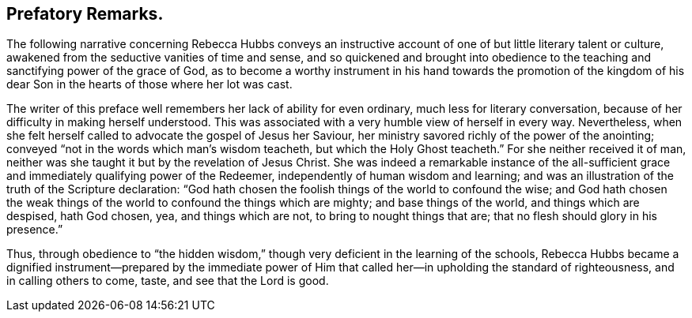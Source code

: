 == Prefatory Remarks.

The following narrative concerning Rebecca Hubbs conveys an instructive
account of one of but little literary talent or culture,
awakened from the seductive vanities of time and sense,
and so quickened and brought into obedience to the
teaching and sanctifying power of the grace of God,
as to become a worthy instrument in his hand towards the promotion of the kingdom
of his dear Son in the hearts of those where her lot was cast.

The writer of this preface well remembers her lack of ability for even ordinary,
much less for literary conversation,
because of her difficulty in making herself understood.
This was associated with a very humble view of herself in every way.
Nevertheless, when she felt herself called to advocate the gospel of Jesus her Saviour,
her ministry savored richly of the power of the anointing;
conveyed "`not in the words which man`'s wisdom teacheth,
but which the Holy Ghost teacheth.`"
For she neither received it of man,
neither was she taught it but by the revelation of Jesus Christ.
She was indeed a remarkable instance of the all-sufficient
grace and immediately qualifying power of the Redeemer,
independently of human wisdom and learning;
and was an illustration of the truth of the Scripture declaration:
"`God hath chosen the foolish things of the world to confound the wise;
and God hath chosen the weak things of the world to confound the things which are mighty;
and base things of the world, and things which are despised, hath God chosen, yea,
and things which are not, to bring to nought things that are;
that no flesh should glory in his presence.`"

Thus, through obedience to "`the hidden wisdom,`" though
very deficient in the learning of the schools,
Rebecca Hubbs became a dignified instrument--prepared by the immediate
power of Him that called her--in upholding the standard of righteousness,
and in calling others to come, taste, and see that the Lord is good.
